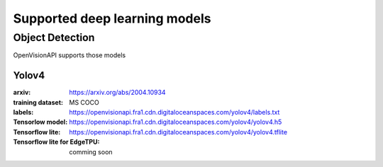 ==============================
Supported deep learning models
==============================


Object Detection
================

OpenVisionAPI supports those models

Yolov4
******

:arxiv: https://arxiv.org/abs/2004.10934
:training dataset: MS COCO
:labels: https://openvisionapi.fra1.cdn.digitaloceanspaces.com/yolov4/labels.txt
:Tensorlow model: https://openvisionapi.fra1.cdn.digitaloceanspaces.com/yolov4/yolov4.h5
:Tensorflow lite:  https://openvisionapi.fra1.cdn.digitaloceanspaces.com/yolov4/yolov4.tflite
:Tensorflow lite for EdgeTPU: comming soon
